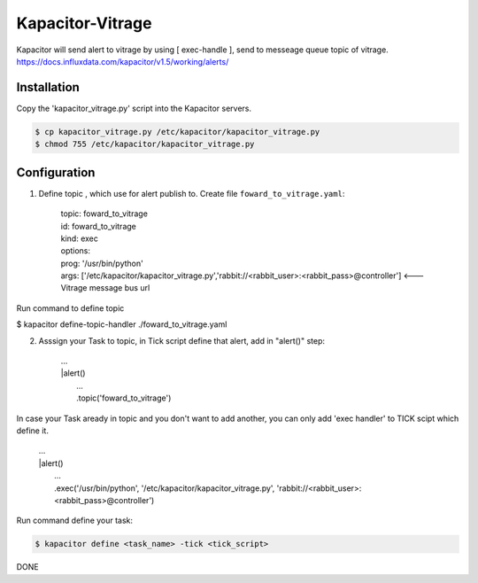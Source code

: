 Kapacitor-Vitrage
======================

Kapacitor will send alert to vitrage by using [ exec-handle ], send to messeage queue topic of vitrage.
https://docs.influxdata.com/kapacitor/v1.5/working/alerts/


Installation
------------

Copy the 'kapacitor_vitrage.py' script into the Kapacitor servers.

.. code-block:: bash

  $ cp kapacitor_vitrage.py /etc/kapacitor/kapacitor_vitrage.py
  $ chmod 755 /etc/kapacitor/kapacitor_vitrage.py


Configuration
-------------



1. Define topic , which use for alert publish to. Create file ``foward_to_vitrage.yaml``:


      | topic: foward_to_vitrage
      | id: foward_to_vitrage
      | kind: exec
      | options:
      | prog: '/usr/bin/python'
      | args: ['/etc/kapacitor/kapacitor_vitrage.py','rabbit://<rabbit_user>:<rabbit_pass>@controller']   <--- Vitrage message bus url
 

Run command to define topic

$ kapacitor define-topic-handler ./foward_to_vitrage.yaml

2. Asssign your Task to topic, in Tick script define that alert, add in "alert()" step:


      | ...
      | |alert()
      |  ...
      |  .topic('foward_to_vitrage')


In case your Task aready in topic and you don't want to add another, you can only add 'exec handler' to TICK scipt which define it.
      
      | ...
      | |alert()
      |  ...
      |  .exec('/usr/bin/python', '/etc/kapacitor/kapacitor_vitrage.py', 'rabbit://<rabbit_user>:<rabbit_pass>@controller')

Run command define your task:

.. code::

   $ kapacitor define <task_name> -tick <tick_script>



DONE

